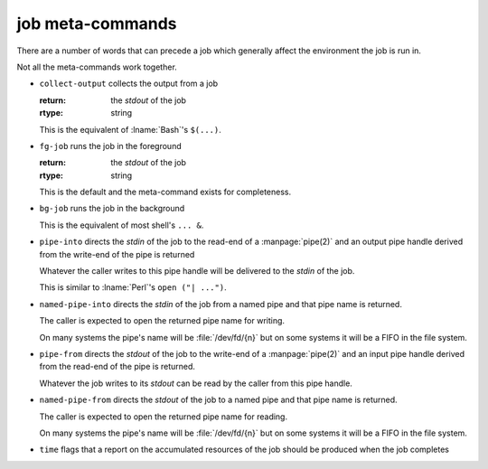 job meta-commands
-----------------

There are a number of words that can precede a job which generally
affect the environment the job is run in.

Not all the meta-commands work together.

* ``collect-output`` collects the output from a job

  :return: the *stdout* of the job
  :rtype: string

  This is the equivalent of :lname:`Bash`'s ``$(...)``.

* ``fg-job`` runs the job in the foreground

  :return: the *stdout* of the job
  :rtype: string

  This is the default and the meta-command exists for completeness.

* ``bg-job`` runs the job in the background

  This is the equivalent of most shell's ``... &``.

* ``pipe-into`` directs the *stdin* of the job to the read-end of a
  :manpage:`pipe(2)` and an output pipe handle derived from the
  write-end of the pipe is returned

  Whatever the caller writes to this pipe handle will be delivered to
  the *stdin* of the job.

  This is similar to :lname:`Perl`'s ``open ("| ...")``.

* ``named-pipe-into`` directs the *stdin* of the job from a named pipe
  and that pipe name is returned.

  The caller is expected to open the returned pipe name for writing.

  On many systems the pipe's name will be :file:`/dev/fd/{n}` but on
  some systems it will be a FIFO in the file system.

* ``pipe-from`` directs the *stdout* of the job to the write-end of a
  :manpage:`pipe(2)` and an input pipe handle derived from the
  read-end of the pipe is returned.

  Whatever the job writes to its *stdout* can be read by the caller
  from this pipe handle.

* ``named-pipe-from`` directs the *stdout* of the job to a named pipe
  and that pipe name is returned.

  The caller is expected to open the returned pipe name for reading.

  On many systems the pipe's name will be :file:`/dev/fd/{n}` but on
  some systems it will be a FIFO in the file system.

* ``time`` flags that a report on the accumulated resources of the job
  should be produced when the job completes




